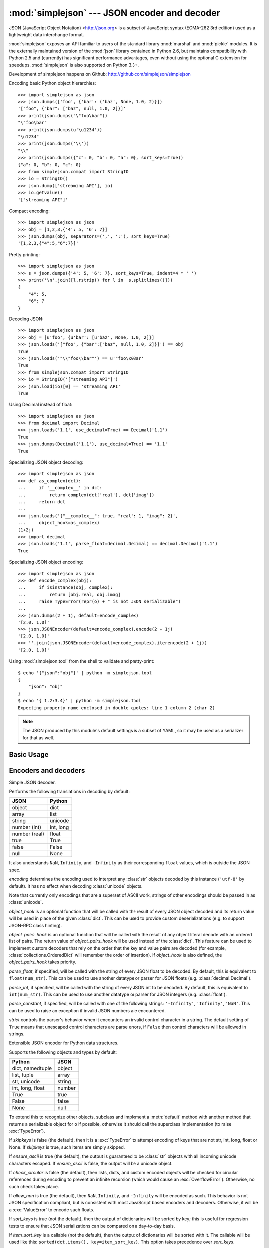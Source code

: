 :mod:`simplejson` --- JSON encoder and decoder
==============================================

.. module:: simplejson
   :synopsis: Encode and decode the JSON format.
.. moduleauthor:: Bob Ippolito <bob@redivi.com>
.. sectionauthor:: Bob Ippolito <bob@redivi.com>

JSON (JavaScript Object Notation) <http://json.org> is a subset of JavaScript
syntax (ECMA-262 3rd edition) used as a lightweight data interchange format.

:mod:`simplejson` exposes an API familiar to users of the standard library
:mod:`marshal` and :mod:`pickle` modules. It is the externally maintained
version of the :mod:`json` library contained in Python 2.6, but maintains
compatibility with Python 2.5 and (currently) has
significant performance advantages, even without using the optional C
extension for speedups. :mod:`simplejson` is also supported on Python 3.3+.

Development of simplejson happens on Github:
http://github.com/simplejson/simplejson

Encoding basic Python object hierarchies::

    >>> import simplejson as json
    >>> json.dumps(['foo', {'bar': ('baz', None, 1.0, 2)}])
    '["foo", {"bar": ["baz", null, 1.0, 2]}]'
    >>> print(json.dumps("\"foo\bar"))
    "\"foo\bar"
    >>> print(json.dumps(u'\u1234'))
    "\u1234"
    >>> print(json.dumps('\\'))
    "\\"
    >>> print(json.dumps({"c": 0, "b": 0, "a": 0}, sort_keys=True))
    {"a": 0, "b": 0, "c": 0}
    >>> from simplejson.compat import StringIO
    >>> io = StringIO()
    >>> json.dump(['streaming API'], io)
    >>> io.getvalue()
    '["streaming API"]'

Compact encoding::

    >>> import simplejson as json
    >>> obj = [1,2,3,{'4': 5, '6': 7}]
    >>> json.dumps(obj, separators=(',', ':'), sort_keys=True)
    '[1,2,3,{"4":5,"6":7}]'

Pretty printing::

    >>> import simplejson as json
    >>> s = json.dumps({'4': 5, '6': 7}, sort_keys=True, indent=4 * ' ')
    >>> print('\n'.join([l.rstrip() for l in  s.splitlines()]))
    {
        "4": 5,
        "6": 7
    }

Decoding JSON::

    >>> import simplejson as json
    >>> obj = [u'foo', {u'bar': [u'baz', None, 1.0, 2]}]
    >>> json.loads('["foo", {"bar":["baz", null, 1.0, 2]}]') == obj
    True
    >>> json.loads('"\\"foo\\bar"') == u'"foo\x08ar'
    True
    >>> from simplejson.compat import StringIO
    >>> io = StringIO('["streaming API"]')
    >>> json.load(io)[0] == 'streaming API'
    True

Using Decimal instead of float::

    >>> import simplejson as json
    >>> from decimal import Decimal
    >>> json.loads('1.1', use_decimal=True) == Decimal('1.1')
    True
    >>> json.dumps(Decimal('1.1'), use_decimal=True) == '1.1'
    True

Specializing JSON object decoding::

    >>> import simplejson as json
    >>> def as_complex(dct):
    ...     if '__complex__' in dct:
    ...         return complex(dct['real'], dct['imag'])
    ...     return dct
    ...
    >>> json.loads('{"__complex__": true, "real": 1, "imag": 2}',
    ...     object_hook=as_complex)
    (1+2j)
    >>> import decimal
    >>> json.loads('1.1', parse_float=decimal.Decimal) == decimal.Decimal('1.1')
    True

Specializing JSON object encoding::

    >>> import simplejson as json
    >>> def encode_complex(obj):
    ...     if isinstance(obj, complex):
    ...         return [obj.real, obj.imag]
    ...     raise TypeError(repr(o) + " is not JSON serializable")
    ...
    >>> json.dumps(2 + 1j, default=encode_complex)
    '[2.0, 1.0]'
    >>> json.JSONEncoder(default=encode_complex).encode(2 + 1j)
    '[2.0, 1.0]'
    >>> ''.join(json.JSONEncoder(default=encode_complex).iterencode(2 + 1j))
    '[2.0, 1.0]'


.. highlight:: none

Using :mod:`simplejson.tool` from the shell to validate and pretty-print::

    $ echo '{"json":"obj"}' | python -m simplejson.tool
    {
        "json": "obj"
    }
    $ echo '{ 1.2:3.4}' | python -m simplejson.tool
    Expecting property name enclosed in double quotes: line 1 column 2 (char 2)

.. highlight:: python

.. note::

   The JSON produced by this module's default settings is a subset of
   YAML, so it may be used as a serializer for that as well.


Basic Usage
-----------

.. function:: dump(obj, fp[, skipkeys[, ensure_ascii[, check_circular[, allow_nan[, cls[, indent[, separators[, encoding[, default[, use_decimal[, namedtuple_as_object[, tuple_as_array[, bigint_as_string[, sort_keys[, item_sort_key[, **kw]]]]]]]]]]]]]]]])

   Serialize *obj* as a JSON formatted stream to *fp* (a ``.write()``-supporting
   file-like object).

   If *skipkeys* is true (default: ``False``), then dict keys that are not
   of a basic type (:class:`str`, :class:`unicode`, :class:`int`, :class:`long`,
   :class:`float`, :class:`bool`, ``None``) will be skipped instead of raising a
   :exc:`TypeError`.

   If *ensure_ascii* is false (default: ``True``), then some chunks written
   to *fp* may be :class:`unicode` instances, subject to normal Python
   :class:`str` to :class:`unicode` coercion rules.  Unless ``fp.write()``
   explicitly understands :class:`unicode` (as in :func:`codecs.getwriter`) this
   is likely to cause an error. It's best to leave the default settings, because
   they are safe and it is highly optimized.

   If *check_circular* is false (default: ``True``), then the circular
   reference check for container types will be skipped and a circular reference
   will result in an :exc:`OverflowError` (or worse).

   If *allow_nan* is false (default: ``True``), then it will be a
   :exc:`ValueError` to serialize out of range :class:`float` values (``nan``,
   ``inf``, ``-inf``) in strict compliance of the JSON specification.
   If *allow_nan* is true, their JavaScript equivalents will be used
   (``NaN``, ``Infinity``, ``-Infinity``).

   If *indent* is a string, then JSON array elements and object members
   will be pretty-printed with a newline followed by that string repeated
   for each level of nesting. ``None`` (the default) selects the most compact
   representation without any newlines. For backwards compatibility with
   versions of simplejson earlier than 2.1.0, an integer is also accepted
   and is converted to a string with that many spaces.

   .. versionchanged:: 2.1.0
      Changed *indent* from an integer number of spaces to a string.

   If specified, *separators* should be an ``(item_separator, dict_separator)``
   tuple.  By default, ``(', ', ': ')`` are used.  To get the most compact JSON
   representation, you should specify ``(',', ':')`` to eliminate whitespace.

   *encoding* is the character encoding for str instances, default is
   ``'utf-8'``.

   *default(obj)* is a function that should return a serializable version of
   *obj* or raise :exc:`TypeError`.  The default simply raises :exc:`TypeError`.

   To use a custom :class:`JSONEncoder` subclass (e.g. one that overrides the
   :meth:`default` method to serialize additional types), specify it with the
   *cls* kwarg.

   If *use_decimal* is true (default: ``True``) then :class:`decimal.Decimal`
   will be natively serialized to JSON with full precision.

   .. versionchanged:: 2.1.0
      *use_decimal* is new in 2.1.0.

   .. versionchanged:: 2.2.0
      The default of *use_decimal* changed to ``True`` in 2.2.0.

   If *namedtuple_as_object* is true (default: ``True``),
   objects with ``_asdict()`` methods will be encoded
   as JSON objects.

   .. versionchanged:: 2.2.0
     *namedtuple_as_object* is new in 2.2.0.

   .. versionchanged:: 2.3.0
     *namedtuple_as_object* no longer requires that these objects be
     subclasses of :class:`tuple`.

   If *tuple_as_array* is true (default: ``True``),
   :class:`tuple` (and subclasses) will be encoded as JSON arrays.

   .. versionchanged:: 2.2.0
     *tuple_as_array* is new in 2.2.0.

   If *bigint_as_string* is true (default: ``False``), :class:`int`` ``2**53``
   and higher or lower than ``-2**53`` will be encoded as strings. This is to
   avoid the rounding that happens in Javascript otherwise. Note that this
   option loses type information, so use with extreme caution.

   .. versionchanged:: 2.4.0
     *bigint_as_string* is new in 2.4.0.

   If *sort_keys* is true (not the default), then the output of dictionaries
   will be sorted by key; this is useful for regression tests to ensure that
   JSON serializations can be compared on a day-to-day basis.

   .. versionchanged:: 3.0.0
      Sorting now happens after the keys have been coerced to
      strings, to avoid comparison of heterogeneously typed objects
      (since this does not work in Python 3.3+)

   If *item_sort_key* is a callable (not the default), then the output of
   dictionaries will be sorted with it. The callable will be used like this:
   ``sorted(dct.items(), key=item_sort_key)``. This option takes precedence
   over *sort_keys*.

   .. versionchanged:: 2.5.0
      *item_sort_key* is new in 2.5.0.

   .. versionchanged:: 3.0.0
      Sorting now happens after the keys have been coerced to
      strings, to avoid comparison of heterogeneously typed objects
      (since this does not work in Python 3.3+)

    .. note::

        JSON is not a framed protocol so unlike :mod:`pickle` or :mod:`marshal` it
        does not make sense to serialize more than one JSON document without some
        container protocol to delimit them.


.. function:: dumps(obj[, skipkeys[, ensure_ascii[, check_circular[, allow_nan[, cls[, indent[, separators[, encoding[, default[, use_decimal[, namedtuple_as_object[, tuple_as_array[, bigint_as_string[, sort_keys[, item_sort_key[, **kw]]]]]]]]]]]]]]]])

   Serialize *obj* to a JSON formatted :class:`str`.

   If *ensure_ascii* is false, then the return value will be a
   :class:`unicode` instance.  The other arguments have the same meaning as in
   :func:`dump`. Note that the default *ensure_ascii* setting has much
   better performance.


.. function:: load(fp[, encoding[, cls[, object_hook[, parse_float[, parse_int[, parse_constant[, object_pairs_hook[, use_decimal[, **kw]]]]]]]]])

   Deserialize *fp* (a ``.read()``-supporting file-like object containing a JSON
   document) to a Python object. :exc:`JSONDecodeError` will be
   raised if the given JSON document is not valid.

   If the contents of *fp* are encoded with an ASCII based encoding other than
   UTF-8 (e.g. latin-1), then an appropriate *encoding* name must be specified.
   Encodings that are not ASCII based (such as UCS-2) are not allowed, and
   should be wrapped with ``codecs.getreader(fp)(encoding)``, or simply decoded
   to a :class:`unicode` object and passed to :func:`loads`. The default
   setting of ``'utf-8'`` is fastest and should be using whenever possible.

   If *fp.read()* returns :class:`str` then decoded JSON strings that contain
   only ASCII characters may be parsed as :class:`str` for performance and
   memory reasons. If your code expects only :class:`unicode` the appropriate
   solution is to wrap fp with a reader as demonstrated above.

   *object_hook* is an optional function that will be called with the result of
   any object literal decode (a :class:`dict`).  The return value of
   *object_hook* will be used instead of the :class:`dict`.  This feature can be used
   to implement custom decoders (e.g. JSON-RPC class hinting).

   *object_pairs_hook* is an optional function that will be called with the
   result of any object literal decode with an ordered list of pairs.  The
   return value of *object_pairs_hook* will be used instead of the
   :class:`dict`.  This feature can be used to implement custom decoders that
   rely on the order that the key and value pairs are decoded (for example,
   :class:`collections.OrderedDict` will remember the order of insertion). If
   *object_hook* is also defined, the *object_pairs_hook* takes priority.

   .. versionchanged:: 2.1.0
      Added support for *object_pairs_hook*.

   *parse_float*, if specified, will be called with the string of every JSON
   float to be decoded.  By default, this is equivalent to ``float(num_str)``.
   This can be used to use another datatype or parser for JSON floats
   (e.g. :class:`decimal.Decimal`).

   *parse_int*, if specified, will be called with the string of every JSON int
   to be decoded.  By default, this is equivalent to ``int(num_str)``.  This can
   be used to use another datatype or parser for JSON integers
   (e.g. :class:`float`).

   *parse_constant*, if specified, will be called with one of the following
   strings: ``'-Infinity'``, ``'Infinity'``, ``'NaN'``.  This can be used to
   raise an exception if invalid JSON numbers are encountered.

   If *use_decimal* is true (default: ``False``) then *parse_float* is set to
   :class:`decimal.Decimal`. This is a convenience for parity with the
   :func:`dump` parameter.

   .. versionchanged:: 2.1.0
      *use_decimal* is new in 2.1.0.

   To use a custom :class:`JSONDecoder` subclass, specify it with the ``cls``
   kwarg.  Additional keyword arguments will be passed to the constructor of the
   class.

    .. note::

        :func:`load` will read the rest of the file-like object as a string and
        then call :func:`loads`. It does not stop at the end of the first valid
        JSON document it finds and it will raise an error if there is anything
        other than whitespace after the document. Except for files containing
        only one JSON document, it is recommended to use :func:`loads`.


.. function:: loads(s[, encoding[, cls[, object_hook[, parse_float[, parse_int[, parse_constant[, object_pairs_hook[, use_decimal[, **kw]]]]]]]]])

   Deserialize *s* (a :class:`str` or :class:`unicode` instance containing a JSON
   document) to a Python object. :exc:`JSONDecodeError` will be
   raised if the given JSON document is not valid.

   If *s* is a :class:`str` instance and is encoded with an ASCII based encoding
   other than UTF-8 (e.g. latin-1), then an appropriate *encoding* name must be
   specified.  Encodings that are not ASCII based (such as UCS-2) are not
   allowed and should be decoded to :class:`unicode` first.

   If *s* is a :class:`str` then decoded JSON strings that contain
   only ASCII characters may be parsed as :class:`str` for performance and
   memory reasons. If your code expects only :class:`unicode` the appropriate
   solution is decode *s* to :class:`unicode` prior to calling loads.

   The other arguments have the same meaning as in :func:`load`.


Encoders and decoders
---------------------

.. class:: JSONDecoder([encoding[, object_hook[, parse_float[, parse_int[, parse_constant[, object_pairs_hook[, strict]]]]]]])

   Simple JSON decoder.

   Performs the following translations in decoding by default:

   +---------------+-------------------+
   | JSON          | Python            |
   +===============+===================+
   | object        | dict              |
   +---------------+-------------------+
   | array         | list              |
   +---------------+-------------------+
   | string        | unicode           |
   +---------------+-------------------+
   | number (int)  | int, long         |
   +---------------+-------------------+
   | number (real) | float             |
   +---------------+-------------------+
   | true          | True              |
   +---------------+-------------------+
   | false         | False             |
   +---------------+-------------------+
   | null          | None              |
   +---------------+-------------------+

   It also understands ``NaN``, ``Infinity``, and ``-Infinity`` as their
   corresponding ``float`` values, which is outside the JSON spec.

   *encoding* determines the encoding used to interpret any :class:`str` objects
   decoded by this instance (``'utf-8'`` by default).  It has no effect when decoding
   :class:`unicode` objects.

   Note that currently only encodings that are a superset of ASCII work, strings
   of other encodings should be passed in as :class:`unicode`.

   *object_hook* is an optional function that will be called with the result of
   every JSON object decoded and its return value will be used in place of the
   given :class:`dict`.  This can be used to provide custom deserializations
   (e.g. to support JSON-RPC class hinting).

   *object_pairs_hook* is an optional function that will be called with the
   result of any object literal decode with an ordered list of pairs.  The
   return value of *object_pairs_hook* will be used instead of the
   :class:`dict`.  This feature can be used to implement custom decoders that
   rely on the order that the key and value pairs are decoded (for example,
   :class:`collections.OrderedDict` will remember the order of insertion). If
   *object_hook* is also defined, the *object_pairs_hook* takes priority.

   .. versionchanged:: 2.1.0
      Added support for *object_pairs_hook*.

   *parse_float*, if specified, will be called with the string of every JSON
   float to be decoded.  By default, this is equivalent to ``float(num_str)``.
   This can be used to use another datatype or parser for JSON floats
   (e.g. :class:`decimal.Decimal`).

   *parse_int*, if specified, will be called with the string of every JSON int
   to be decoded.  By default, this is equivalent to ``int(num_str)``.  This can
   be used to use another datatype or parser for JSON integers
   (e.g. :class:`float`).

   *parse_constant*, if specified, will be called with one of the following
   strings: ``'-Infinity'``, ``'Infinity'``, ``'NaN'``.  This can be used to
   raise an exception if invalid JSON numbers are encountered.

   *strict* controls the parser's behavior when it encounters an invalid
   control character in a string. The default setting of ``True`` means that
   unescaped control characters are parse errors, if ``False`` then control
   characters will be allowed in strings.

   .. method:: decode(s)

      Return the Python representation of *s* (a :class:`str` or
      :class:`unicode` instance containing a JSON document)

      If *s* is a :class:`str` then decoded JSON strings that contain
      only ASCII characters may be parsed as :class:`str` for performance and
      memory reasons. If your code expects only :class:`unicode` the
      appropriate solution is decode *s* to :class:`unicode` prior to calling
      decode.

      :exc:`JSONDecodeError` will be raised if the given JSON
      document is not valid.

   .. method:: raw_decode(s[, idx=0])

      Decode a JSON document from *s* (a :class:`str` or :class:`unicode`
      beginning with a JSON document) starting from the index *idx* and return
      a 2-tuple of the Python representation and the index in *s* where the
      document ended.

      This can be used to decode a JSON document from a string that may have
      extraneous data at the end, or to decode a string that has a series of
      JSON objects.

      :exc:`JSONDecodeError` will be raised if the given JSON
      document is not valid.

.. class:: JSONEncoder([skipkeys[, ensure_ascii[, check_circular[, allow_nan[, sort_keys[, indent[, separators[, encoding[, default[, use_decimal[, namedtuple_as_object[, tuple_as_array[, bigint_as_string[, item_sort_key]]]]]]]]]]]]])

   Extensible JSON encoder for Python data structures.

   Supports the following objects and types by default:

   +-------------------+---------------+
   | Python            | JSON          |
   +===================+===============+
   | dict, namedtuple  | object        |
   +-------------------+---------------+
   | list, tuple       | array         |
   +-------------------+---------------+
   | str, unicode      | string        |
   +-------------------+---------------+
   | int, long, float  | number        |
   +-------------------+---------------+
   | True              | true          |
   +-------------------+---------------+
   | False             | false         |
   +-------------------+---------------+
   | None              | null          |
   +-------------------+---------------+

   .. versionchanged:: 2.2.0
      Changed *namedtuple* encoding from JSON array to object.

   To extend this to recognize other objects, subclass and implement a
   :meth:`default` method with another method that returns a serializable object
   for ``o`` if possible, otherwise it should call the superclass implementation
   (to raise :exc:`TypeError`).

   If *skipkeys* is false (the default), then it is a :exc:`TypeError` to
   attempt encoding of keys that are not str, int, long, float or None.  If
   *skipkeys* is true, such items are simply skipped.

   If *ensure_ascii* is true (the default), the output is guaranteed to be
   :class:`str` objects with all incoming unicode characters escaped.  If
   *ensure_ascii* is false, the output will be a unicode object.

   If *check_circular* is false (the default), then lists, dicts, and custom
   encoded objects will be checked for circular references during encoding to
   prevent an infinite recursion (which would cause an :exc:`OverflowError`).
   Otherwise, no such check takes place.

   If *allow_nan* is true (the default), then ``NaN``, ``Infinity``, and
   ``-Infinity`` will be encoded as such.  This behavior is not JSON
   specification compliant, but is consistent with most JavaScript based
   encoders and decoders.  Otherwise, it will be a :exc:`ValueError` to encode
   such floats.

   If *sort_keys* is true (not the default), then the output of dictionaries
   will be sorted by key; this is useful for regression tests to ensure that
   JSON serializations can be compared on a day-to-day basis.

   .. versionchanged:: 3.0.0
      Sorting now happens after the keys have been coerced to
      strings, to avoid comparison of heterogeneously typed objects
      (since this does not work in Python 3.3+)

   If *item_sort_key* is a callable (not the default), then the output of
   dictionaries will be sorted with it. The callable will be used like this:
   ``sorted(dct.items(), key=item_sort_key)``. This option takes precedence
   over *sort_keys*.

   .. versionchanged:: 2.5.0
      *item_sort_key* is new in 2.5.0.

   .. versionchanged:: 3.0.0
      Sorting now happens after the keys have been coerced to
      strings, to avoid comparison of heterogeneously typed objects
      (since this does not work in Python 3.3+)

   If *indent* is a string, then JSON array elements and object members
   will be pretty-printed with a newline followed by that string repeated
   for each level of nesting. ``None`` (the default) selects the most compact
   representation without any newlines. For backwards compatibility with
   versions of simplejson earlier than 2.1.0, an integer is also accepted
   and is converted to a string with that many spaces.

   .. versionchanged:: 2.1.0
      Changed *indent* from an integer number of spaces to a string.

   If specified, *separators* should be an ``(item_separator, key_separator)``
   tuple.  By default, ``(', ', ': ')`` are used.  To get the most compact JSON
   representation, you should specify ``(',', ':')`` to eliminate whitespace.

   If specified, *default* should be a function that gets called for objects
   that can't otherwise be serialized.  It should return a JSON encodable
   version of the object or raise a :exc:`TypeError`.

   If *encoding* is not ``None``, then all input strings will be transformed
   into unicode using that encoding prior to JSON-encoding.  The default is
   ``'utf-8'``.

   If *namedtuple_as_object* is true (default: ``True``),
   objects with ``_asdict()`` methods will be encoded
   as JSON objects.

   .. versionchanged:: 2.2.0
     *namedtuple_as_object* is new in 2.2.0.

   .. versionchanged:: 2.3.0
     *namedtuple_as_object* no longer requires that these objects be
     subclasses of :class:`tuple`.

   If *tuple_as_array* is true (default: ``True``),
   :class:`tuple` (and subclasses) will be encoded as JSON arrays.

   .. versionchanged:: 2.2.0
     *tuple_as_array* is new in 2.2.0.

   If *bigint_as_string* is true (default: ``False``), :class:`int`` ``2**53``
   and higher or lower than ``-2**53`` will be encoded as strings. This is to
   avoid the rounding that happens in Javascript otherwise. Note that this
   option loses type information, so use with extreme caution.

   .. versionchanged:: 2.4.0
     *bigint_as_string* is new in 2.4.0.


   .. method:: default(o)

      Implement this method in a subclass such that it returns a serializable
      object for *o*, or calls the base implementation (to raise a
      :exc:`TypeError`).

      For example, to support arbitrary iterators, you could implement default
      like this::

         def default(self, o):
            try:
                iterable = iter(o)
            except TypeError:
                pass
            else:
                return list(iterable)
            return JSONEncoder.default(self, o)


   .. method:: encode(o)

      Return a JSON string representation of a Python data structure, *o*.  For
      example::

        >>> import simplejson as json
        >>> json.JSONEncoder().encode({"foo": ["bar", "baz"]})
        '{"foo": ["bar", "baz"]}'


   .. method:: iterencode(o)

      Encode the given object, *o*, and yield each string representation as
      available.  For example::

            for chunk in JSONEncoder().iterencode(bigobject):
                mysocket.write(chunk)

      Note that :meth:`encode` has much better performance than
      :meth:`iterencode`.

.. class:: JSONEncoderForHTML([skipkeys[, ensure_ascii[, check_circular[, allow_nan[, sort_keys[, indent[, separators[, encoding[, default[, use_decimal[, namedtuple_as_object[, tuple_as_array[, bigint_as_string[, item_sort_key]]]]]]]]]]]]])

   Subclass of :class:`JSONEncoder` that escapes &, <, and > for embedding in HTML.

   .. versionchanged:: 2.1.0
      New in 2.1.0

Exceptions
----------

.. exception:: JSONDecodeError(msg, doc, pos[, end])

    Subclass of :exc:`ValueError` with the following additional attributes:

    .. attribute:: msg

        The unformatted error message

    .. attribute:: doc

        The JSON document being parsed

    .. attribute:: pos

        The start index of doc where parsing failed

    .. attribute:: end

        The end index of doc where parsing failed (may be ``None``)

    .. attribute:: lineno

        The line corresponding to pos

    .. attribute:: colno

        The column corresponding to pos

    .. attribute:: endlineno

        The line corresponding to end (may be ``None``)

    .. attribute:: endcolno

        The column corresponding to end (may be ``None``)

